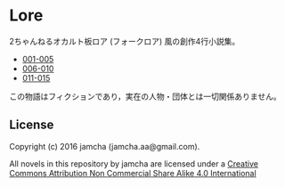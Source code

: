 #+OPTIONS: toc:nil

* Lore
  2ちゃんねるオカルト板ロア (フォークロア) 風の創作4行小説集。

  - [[https://github.com/jamcha-aa/Lore/blob/master/articles/001-005.md][001-005]]
  - [[https://github.com/jamcha-aa/Lore/blob/master/articles/006-010.md][006-010]]
  - [[https://github.com/jamcha-aa/Lore/blob/master/articles/011-015.md][011-015]]
  


  この物語はフィクションであり，実在の人物・団体とは一切関係ありません。

** License
Copyright (c) 2016 jamcha (jamcha.aa@gmail.com).

All novels in this repository by jamcha are licensed under a [[http://creativecommons.org/licenses/by-nc-sa/4.0/deed][Creative Commons Attribution Non Commercial Share Alike 4.0 International]]

[[http://creativecommons.org/licenses/by-nc-sa/4.0/deed][file:http://i.creativecommons.org/l/by-nc-sa/3.0/80x15.png]]
